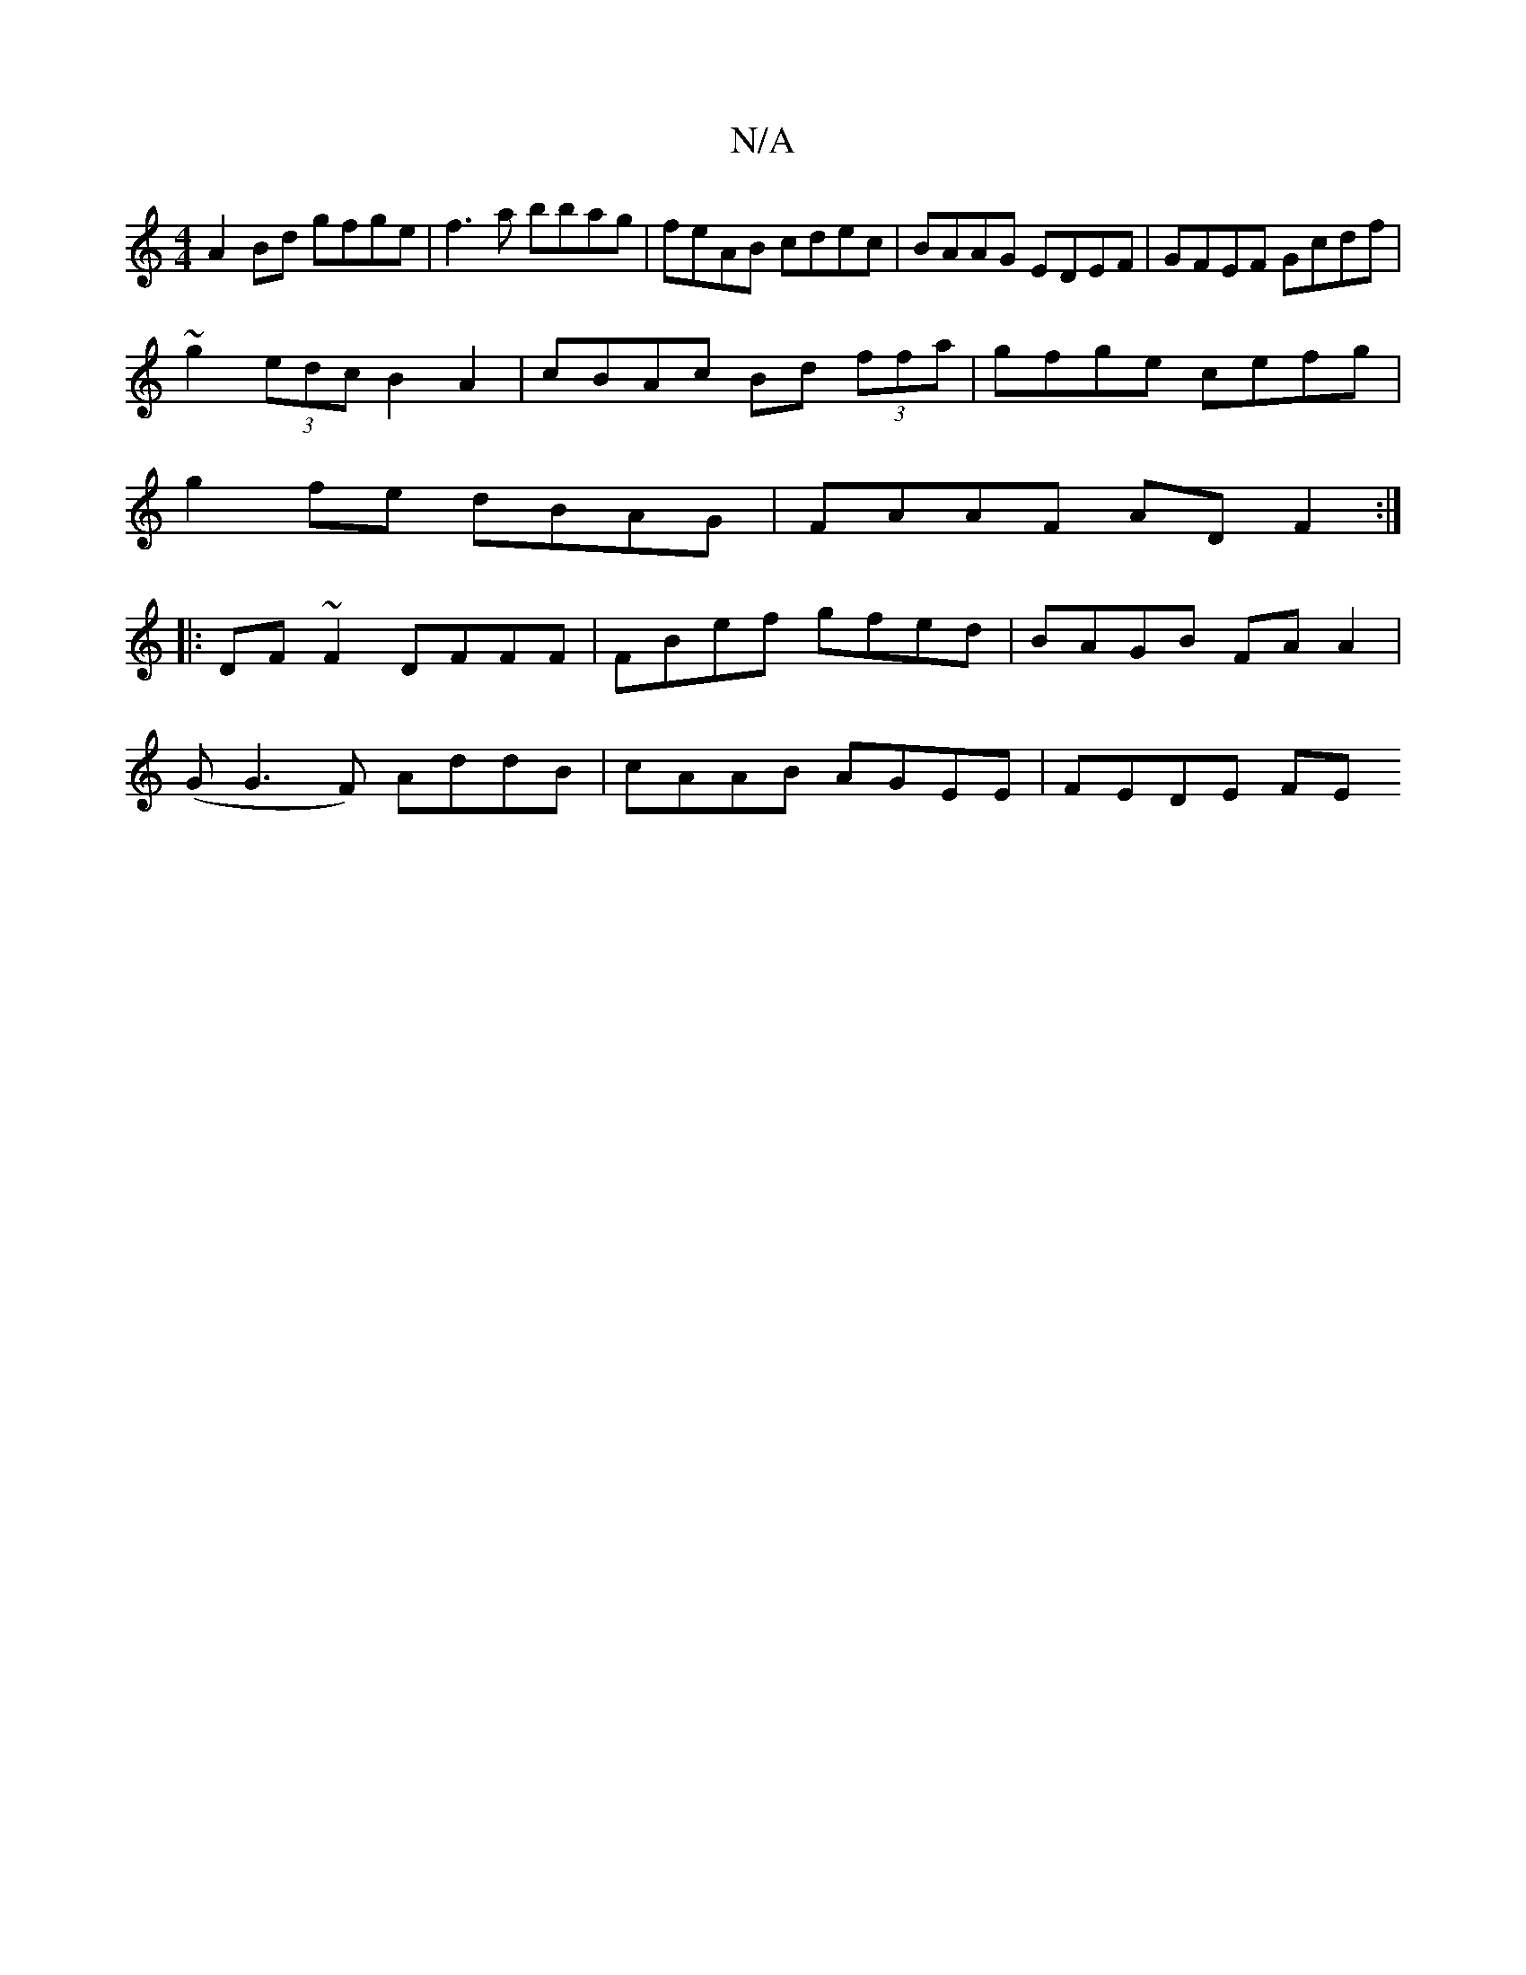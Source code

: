 X:1
T:N/A
M:4/4
R:N/A
K:Cmajor
A2Bd gfge | f3a bbag | feAB cdec | BAAG EDEF | GFEF Gcdf |
~g2 (3edc B2 A2 | cBAc Bd (3ffa | gfge cefg |
g2 fe dBAG | FAAF AD F2 :|
|: DF~F2 DFFF | FBef gfed |BAGB FA A2|
(GG3F) AddB|cAAB AGEE|FEDE FE